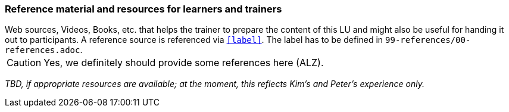 // tag::EN[]
[discrete]
===  Reference material and resources for learners and trainers
// end::EN[]

// tag::REMARK[]
[sidebar]
Web sources, Videos, Books, etc. that helps the trainer to prepare the content of this LU and might also be useful for handing it out to participants. A reference source is referenced via `<<label>>`. The label has to be defined in `99-references/00-references.adoc`.
// end::REMARK[]


// tag::REMARK[]
[CAUTION]
====
Yes, we definitely should provide some references here (ALZ).
====
// end::REMARK[]

// tag::EN[]
_TBD, if appropriate resources are available; at the moment, this reflects Kim's and Peter's experience only._
// end::EN[]